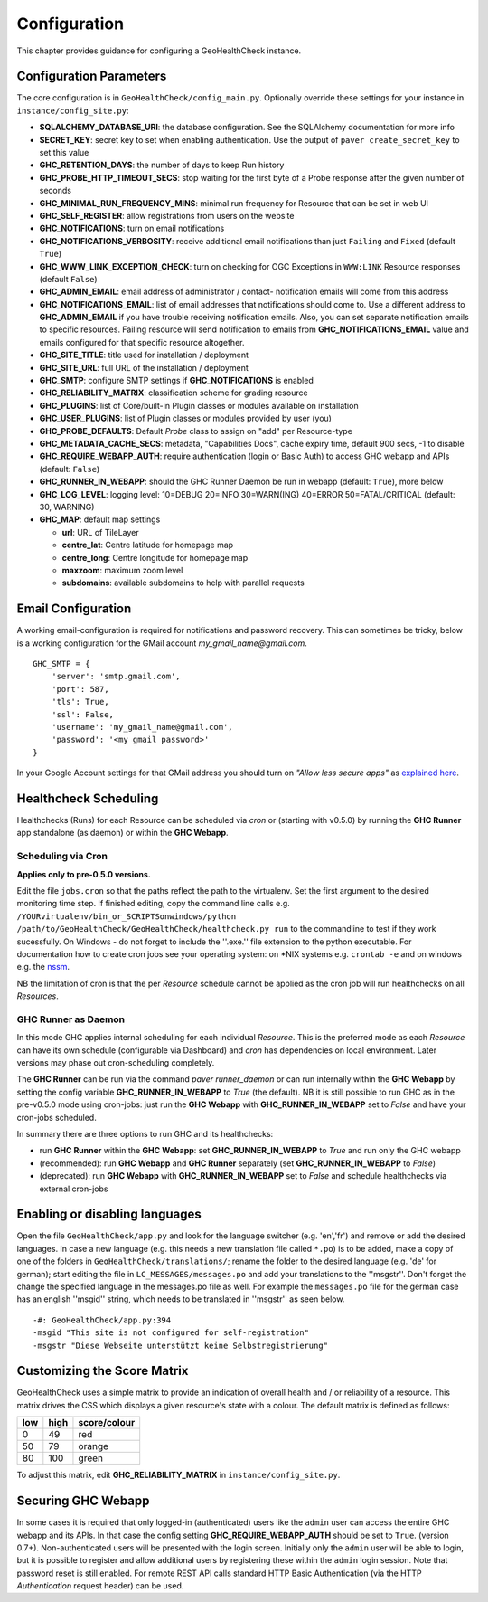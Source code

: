.. _config:

Configuration
=============

This chapter provides guidance for configuring a GeoHealthCheck instance.

Configuration Parameters
------------------------

The core configuration is in ``GeoHealthCheck/config_main.py``.
Optionally override these settings for your instance in ``instance/config_site.py``:

- **SQLALCHEMY_DATABASE_URI**: the database configuration.  See the SQLAlchemy documentation for more info
- **SECRET_KEY**: secret key to set when enabling authentication. Use the output of ``paver create_secret_key`` to set this value
- **GHC_RETENTION_DAYS**: the number of days to keep Run history
- **GHC_PROBE_HTTP_TIMEOUT_SECS**: stop waiting for the first byte of a Probe response after the given number of seconds
- **GHC_MINIMAL_RUN_FREQUENCY_MINS**: minimal run frequency for Resource that can be set in web UI
- **GHC_SELF_REGISTER**: allow registrations from users on the website
- **GHC_NOTIFICATIONS**: turn on email notifications
- **GHC_NOTIFICATIONS_VERBOSITY**: receive additional email notifications than just ``Failing`` and ``Fixed`` (default ``True``)
- **GHC_WWW_LINK_EXCEPTION_CHECK**: turn on checking for OGC Exceptions in ``WWW:LINK`` Resource responses (default ``False``)
- **GHC_ADMIN_EMAIL**: email address of administrator / contact- notification emails will come from this address
- **GHC_NOTIFICATIONS_EMAIL**: list of email addresses that notifications should come to. Use a different address to **GHC_ADMIN_EMAIL** if you have trouble receiving notification emails. Also, you can set separate notification emails to specific resources. Failing resource will send notification to emails from **GHC_NOTIFICATIONS_EMAIL** value and emails configured for that specific resource altogether.
- **GHC_SITE_TITLE**: title used for installation / deployment
- **GHC_SITE_URL**: full URL of the installation / deployment
- **GHC_SMTP**:  configure SMTP settings if **GHC_NOTIFICATIONS** is enabled
- **GHC_RELIABILITY_MATRIX**: classification scheme for grading resource
- **GHC_PLUGINS**: list of Core/built-in Plugin classes or modules available on installation
- **GHC_USER_PLUGINS**: list of Plugin classes or modules provided by user (you)
- **GHC_PROBE_DEFAULTS**: Default `Probe` class to assign on "add" per Resource-type
- **GHC_METADATA_CACHE_SECS**: metadata, "Capabilities Docs", cache expiry time, default 900 secs, -1 to disable
- **GHC_REQUIRE_WEBAPP_AUTH**: require authentication (login or Basic Auth) to access GHC webapp and APIs (default: ``False``)
- **GHC_RUNNER_IN_WEBAPP**: should the GHC Runner Daemon be run in webapp (default: ``True``), more below
- **GHC_LOG_LEVEL**: logging level: 10=DEBUG 20=INFO 30=WARN(ING) 40=ERROR 50=FATAL/CRITICAL (default: 30, WARNING)
- **GHC_MAP**: default map settings

  - **url**: URL of TileLayer
  - **centre_lat**: Centre latitude for homepage map
  - **centre_long**: Centre longitude for homepage map
  - **maxzoom**: maximum zoom level
  - **subdomains**: available subdomains to help with parallel requests

Email Configuration
-------------------

A working email-configuration is required for notifications and password recovery.
This can sometimes be tricky, below is a working configuration for the GMail account
`my_gmail_name@gmail.com`. ::

	GHC_SMTP = {
	    'server': 'smtp.gmail.com',
	    'port': 587,
	    'tls': True,
	    'ssl': False,
	    'username': 'my_gmail_name@gmail.com',
	    'password': '<my gmail password>'
	}

In your Google Account settings for that GMail address you should turn on *"Allow less secure apps"*
as `explained here <https://support.google.com/accounts/answer/6010255>`_.

.. _admin_running:

Healthcheck Scheduling
----------------------

Healthchecks (Runs) for each Resource can be scheduled via `cron` or
(starting with v0.5.0) by running the **GHC Runner** app standalone (as daemon)
or within the **GHC Webapp**.

Scheduling via Cron
...................

**Applies only to pre-0.5.0 versions.**

Edit the file ``jobs.cron`` so that the paths reflect the path to the virtualenv.
Set the first argument to the desired monitoring time step. If finished editing,
copy the command line calls e.g. ``/YOURvirtualenv/bin_or_SCRIPTSonwindows/python /path/to/GeoHealthCheck/GeoHealthCheck/healthcheck.py run``
to the commandline to test if they work sucessfully.
On Windows - do not forget to include the ''.exe.'' file extension to the python executable.
For documentation how to create cron jobs see your operating system: on \*NIX systems e.g.  ``crontab -e`` and on
windows e.g. the `nssm <https://nssm.cc/>`_.

NB the limitation of cron is that the per `Resource` schedule cannot be applied as
the cron job will run healthchecks on all `Resources`.

GHC Runner as Daemon
....................

In this mode GHC applies internal scheduling for each individual `Resource`.
This is the preferred mode as each `Resource` can have its own schedule (configurable
via Dashboard) and `cron` has dependencies on local environment.
Later versions may phase out cron-scheduling completely.

The **GHC Runner** can be run via the command `paver runner_daemon` or can run internally within
the **GHC Webapp** by setting the config variable **GHC_RUNNER_IN_WEBAPP** to `True` (the default).
NB it is still possible to run GHC as in the pre-v0.5.0 mode using cron-jobs: just run the
**GHC Webapp** with **GHC_RUNNER_IN_WEBAPP** set to `False` and have your cron-jobs scheduled.

In summary there are three options to run GHC and its healthchecks:

* run **GHC Runner** within the **GHC Webapp**: set **GHC_RUNNER_IN_WEBAPP** to `True` and run only the GHC webapp
* (recommended): run **GHC Webapp** and **GHC Runner** separately (set **GHC_RUNNER_IN_WEBAPP** to `False`)
* (deprecated): run **GHC Webapp** with **GHC_RUNNER_IN_WEBAPP** set to `False` and schedule healthchecks via external cron-jobs


Enabling or disabling languages
-------------------------------

Open the file ``GeoHealthCheck/app.py`` and look for the language switcher (e.g. 'en','fr') and remove or add the desired languages.
In case a new language (e.g. this needs a new translation file called ``*.po``)  is to be added,
make a copy of  one of the folders in ``GeoHealthCheck/translations/``; rename the folder to the desired language (e.g. 'de' for german);
start editing the file in ``LC_MESSAGES/messages.po`` and add your translations to the ''msgstr''.
Don't forget the change the specified language in the messages.po file as well.
For example the ``messages.po`` file for the german case has an english  ''msgid''  string,
which needs to be translated in ''msgstr'' as seen below.  ::

    -#: GeoHealthCheck/app.py:394
    -msgid "This site is not configured for self-registration"
    -msgstr "Diese Webseite unterstützt keine Selbstregistrierung"


Customizing the Score Matrix
----------------------------

GeoHealthCheck uses a simple matrix to provide an indication of overall health
and / or reliability of a resource.  This matrix drives the CSS which displays
a given resource's state with a colour.  The default matrix is defined as
follows:

.. csv-table::
  :header: low,high,score/colour

  0,49,red
  50,79,orange
  80,100,green

To adjust this matrix, edit **GHC_RELIABILITY_MATRIX** in
``instance/config_site.py``.

Securing GHC Webapp
-------------------

In some cases it is required that only logged-in (authenticated) users like the ``admin`` user can
access the entire GHC webapp and its APIs. In that case the config setting **GHC_REQUIRE_WEBAPP_AUTH**
should be set to ``True``. (version 0.7+). Non-authenticated users will be presented with
the login screen. Initially only the ``admin`` user will be able to login, but it is possible to register
and allow additional users by registering these within the ``admin`` login session.
Note that password reset is still enabled. For remote REST API calls standard HTTP Basic
Authentication (via the HTTP `Authentication` request header) can be used.
